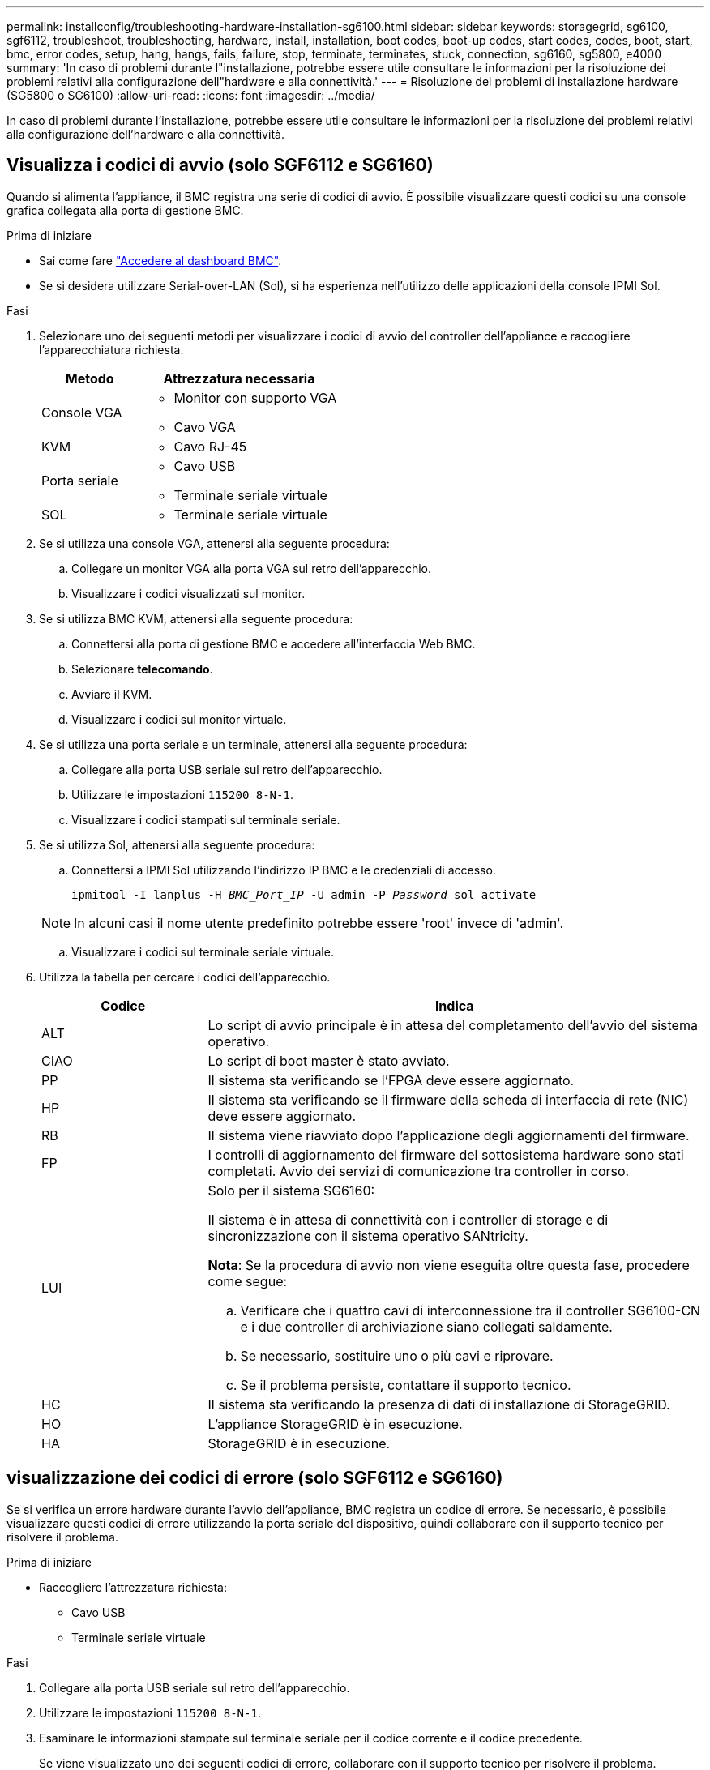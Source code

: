 ---
permalink: installconfig/troubleshooting-hardware-installation-sg6100.html 
sidebar: sidebar 
keywords: storagegrid, sg6100, sgf6112, troubleshoot, troubleshooting, hardware, install, installation, boot codes, boot-up codes, start codes, codes, boot, start, bmc, error codes, setup, hang, hangs, fails, failure, stop, terminate, terminates, stuck, connection, sg6160, sg5800, e4000 
summary: 'In caso di problemi durante l"installazione, potrebbe essere utile consultare le informazioni per la risoluzione dei problemi relativi alla configurazione dell"hardware e alla connettività.' 
---
= Risoluzione dei problemi di installazione hardware (SG5800 o SG6100)
:allow-uri-read: 
:icons: font
:imagesdir: ../media/


[role="lead"]
In caso di problemi durante l'installazione, potrebbe essere utile consultare le informazioni per la risoluzione dei problemi relativi alla configurazione dell'hardware e alla connettività.



== [[view-boot-codes]]Visualizza i codici di avvio (solo SGF6112 e SG6160)

Quando si alimenta l'appliance, il BMC registra una serie di codici di avvio. È possibile visualizzare questi codici su una console grafica collegata alla porta di gestione BMC.

.Prima di iniziare
* Sai come fare link:accessing-bmc-interface.html["Accedere al dashboard BMC"].
* Se si desidera utilizzare Serial-over-LAN (Sol), si ha esperienza nell'utilizzo delle applicazioni della console IPMI Sol.


.Fasi
. Selezionare uno dei seguenti metodi per visualizzare i codici di avvio del controller dell'appliance e raccogliere l'apparecchiatura richiesta.
+
[cols="1a,2a"]
|===
| Metodo | Attrezzatura necessaria 


 a| 
Console VGA
 a| 
** Monitor con supporto VGA
** Cavo VGA




 a| 
KVM
 a| 
** Cavo RJ-45




 a| 
Porta seriale
 a| 
** Cavo USB
** Terminale seriale virtuale




 a| 
SOL
 a| 
** Terminale seriale virtuale


|===
. Se si utilizza una console VGA, attenersi alla seguente procedura:
+
.. Collegare un monitor VGA alla porta VGA sul retro dell'apparecchio.
.. Visualizzare i codici visualizzati sul monitor.


. Se si utilizza BMC KVM, attenersi alla seguente procedura:
+
.. Connettersi alla porta di gestione BMC e accedere all'interfaccia Web BMC.
.. Selezionare *telecomando*.
.. Avviare il KVM.
.. Visualizzare i codici sul monitor virtuale.


. Se si utilizza una porta seriale e un terminale, attenersi alla seguente procedura:
+
.. Collegare alla porta USB seriale sul retro dell'apparecchio.
.. Utilizzare le impostazioni `115200 8-N-1`.
.. Visualizzare i codici stampati sul terminale seriale.


. Se si utilizza Sol, attenersi alla seguente procedura:
+
.. Connettersi a IPMI Sol utilizzando l'indirizzo IP BMC e le credenziali di accesso.
+
`ipmitool -I lanplus -H _BMC_Port_IP_ -U admin -P _Password_ sol activate`

+

NOTE: In alcuni casi il nome utente predefinito potrebbe essere 'root' invece di 'admin'.

.. Visualizzare i codici sul terminale seriale virtuale.


. Utilizza la tabella per cercare i codici dell'apparecchio.
+
[cols="1a,3a"]
|===
| Codice | Indica 


 a| 
ALT
 a| 
Lo script di avvio principale è in attesa del completamento dell'avvio del sistema operativo.



 a| 
CIAO
 a| 
Lo script di boot master è stato avviato.



 a| 
PP
 a| 
Il sistema sta verificando se l'FPGA deve essere aggiornato.



 a| 
HP
 a| 
Il sistema sta verificando se il firmware della scheda di interfaccia di rete (NIC) deve essere aggiornato.



 a| 
RB
 a| 
Il sistema viene riavviato dopo l'applicazione degli aggiornamenti del firmware.



 a| 
FP
 a| 
I controlli di aggiornamento del firmware del sottosistema hardware sono stati completati. Avvio dei servizi di comunicazione tra controller in corso.



 a| 
LUI
 a| 
Solo per il sistema SG6160:

Il sistema è in attesa di connettività con i controller di storage e di sincronizzazione con il sistema operativo SANtricity.

*Nota*: Se la procedura di avvio non viene eseguita oltre questa fase, procedere come segue:

.. Verificare che i quattro cavi di interconnessione tra il controller SG6100-CN e i due controller di archiviazione siano collegati saldamente.
.. Se necessario, sostituire uno o più cavi e riprovare.
.. Se il problema persiste, contattare il supporto tecnico.




 a| 
HC
 a| 
Il sistema sta verificando la presenza di dati di installazione di StorageGRID.



 a| 
HO
 a| 
L'appliance StorageGRID è in esecuzione.



 a| 
HA
 a| 
StorageGRID è in esecuzione.

|===




== [[view-error-codes]]visualizzazione dei codici di errore (solo SGF6112 e SG6160)

Se si verifica un errore hardware durante l'avvio dell'appliance, BMC registra un codice di errore. Se necessario, è possibile visualizzare questi codici di errore utilizzando la porta seriale del dispositivo, quindi collaborare con il supporto tecnico per risolvere il problema.

.Prima di iniziare
* Raccogliere l'attrezzatura richiesta:
+
** Cavo USB
** Terminale seriale virtuale




.Fasi
. Collegare alla porta USB seriale sul retro dell'apparecchio.
. Utilizzare le impostazioni `115200 8-N-1`.
. Esaminare le informazioni stampate sul terminale seriale per il codice corrente e il codice precedente.
+
Se viene visualizzato uno dei seguenti codici di errore, collaborare con il supporto tecnico per risolvere il problema.

+
[cols="1a,3a"]
|===
| Codice | Indica 


 a| 
0x0E
 a| 
Microcodice non trovato



 a| 
0x0F
 a| 
Microcodice non caricato



 a| 
0x50
 a| 
Errore di inizializzazione della memoria. Tipo di memoria non valido o velocità della memoria incompatibile.



 a| 
0x51
 a| 
Errore di inizializzazione della memoria. Lettura SPD non riuscita.



 a| 
0x52
 a| 
Errore di inizializzazione della memoria. Le dimensioni della memoria non sono valide o i moduli di memoria non corrispondono.



 a| 
0x53
 a| 
Errore di inizializzazione della memoria. Nessuna memoria utilizzabile rilevata.



 a| 
0x54
 a| 
Errore di inizializzazione della memoria non specificato



 a| 
0x55
 a| 
Memoria non installata



 a| 
0x56
 a| 
Tipo di CPU o velocità non validi



 a| 
0x57
 a| 
Mancata corrispondenza della CPU



 a| 
0x58
 a| 
Test automatico della CPU non riuscito o possibile errore della cache della CPU



 a| 
0x59
 a| 
Il microcodice della CPU non è stato trovato o l'aggiornamento del microcodice non è riuscito



 a| 
0x5A
 a| 
Errore CPU interno



 a| 
0x5B
 a| 
Reset PPI is not available (Ripristina PPI non disponibile)



 a| 
0x5C
 a| 
Test automatico BMC fase PEI non riuscito



 a| 
0xD0
 a| 
Errore di inizializzazione della CPU



 a| 
0xD1
 a| 
Errore di inizializzazione North Bridge



 a| 
0xD2
 a| 
Errore di inizializzazione del South Bridge



 a| 
0xd3
 a| 
Alcuni protocolli architettonici non sono disponibili



 a| 
0xD4
 a| 
Errore di allocazione delle risorse PCI. Risorse esaurite.



 a| 
0xD5
 a| 
Spazio non disponibile per la Option ROM legacy



 a| 
0xD6
 a| 
Nessun dispositivo di output della console trovato



 a| 
0xD7
 a| 
Nessun dispositivo di input console trovato



 a| 
0xD8
 a| 
Password non valida



 a| 
0xD9
 a| 
Errore durante il caricamento dell'opzione di avvio (errore restituito da LoadImage)



 a| 
0xDA
 a| 
Opzione di boot non riuscita (errore restituito da startimage)



 a| 
0xDB
 a| 
Aggiornamento flash non riuscito



 a| 
0xDC
 a| 
Il protocollo di reset non è disponibile



 a| 
0xDD
 a| 
Errore di autotest BMC fase DXE



 a| 
0xE8
 a| 
MRC: ERR_NO_MEMORY



 a| 
0xE9
 a| 
MRC: ERR_LT_LOCK



 a| 
0xEA
 a| 
MRC: ERR_DDR_INIT



 a| 
0xEB
 a| 
MRC: ERR_MEM_TEST



 a| 
0xEC
 a| 
MRC: ERR_VENDOR_SPECIFIC



 a| 
0xED
 a| 
MRC: ERR_DIMM_COMPAT



 a| 
0xEE
 a| 
MRC: ERR_MRC_COMPATIBILITY



 a| 
0 x EF
 a| 
MRC: ERR_MRC_STRUCT



 a| 
0xF0
 a| 
MRC: ERR_SET_VDD



 a| 
0xF1
 a| 
MRC: BUFFER ERR_IOT_MEM



 a| 
0xF2
 a| 
MRC: ERR_RC_INTERNAL



 a| 
0xF3
 a| 
MRC: ERR_INVALID_REG_ACCESS



 a| 
0xF4
 a| 
MRC: ERR_SET_MC_FREQ



 a| 
0xF5
 a| 
MRC: ERR_READ_MC_FREQ



 a| 
0x70
 a| 
MRC: ERR_DIMM_CHANNEL



 a| 
0x74
 a| 
MRC: ERR_BIST_CHECK



 a| 
0xF6
 a| 
MRC: ERR_SMBUS



 a| 
0xF7
 a| 
MRC: ERR_PCU



 a| 
0xF8
 a| 
MRC: ERR_NGN



 a| 
0xF9
 a| 
MRC: ERR_INTERLEAVE_FAILURE

|===




== L'installazione dell'hardware sembra bloccarsi

Il programma di installazione dell'appliance StorageGRID potrebbe non essere disponibile se errori hardware o di cablaggio impediscono all'appliance di completare l'elaborazione di avvio.

.Fasi
. Esaminare i LED sull'apparecchio e/o i codici di avvio e di errore visualizzati nel BMC (se in dotazione).
. Se hai bisogno di aiuto per risolvere un problema, contatta il supporto tecnico.




== Problemi di connessione



=== Gli shelf di espansione non vengono visualizzati in Appliance Installer (SG6160)

Se sono stati installati shelf di espansione che non vengono visualizzati nel programma di installazione dell'appliance StorageGRID, è necessario verificare che gli shelf siano stati completamente installati e accesi.

.A proposito di questa attività
È possibile verificare che gli shelf di espansione siano collegati all'appliance visualizzando le seguenti informazioni nel programma di installazione dell'appliance StorageGRID:

* La pagina *Home* contiene un messaggio sugli shelf di espansione.
+
image::../media/expansion_shelf_home_page_msg.png[Shelf di espansione Msg]

* La pagina *Advanced* > *RAID Mode* indica in base al numero di dischi se l'appliance include o meno shelf di espansione.


Se le pagine del programma di installazione dell'appliance StorageGRID non indicano la presenza di shelf di espansione, seguire questa procedura.

.Fasi
. Verificare che tutti i cavi necessari siano collegati correttamente. Vedere link:cabling-appliance.html["Apparecchio via cavo"].
. Verificare di aver acceso gli shelf di espansione. Vedere link:connecting-power-cords-and-applying-power.html["Collegare i cavi di alimentazione e applicare l'alimentazione (SG6100)"].
. Se hai bisogno di aiuto per risolvere un problema, contatta il supporto tecnico.




=== Impossibile connettersi all'appliance

Se non è possibile connettersi all'appliance di archiviazione, potrebbe essersi verificato un problema di rete o l'installazione dell'hardware potrebbe non essere stata completata correttamente.

.Fasi
. Provare a eseguire il ping dell'appliance utilizzando l'indirizzo IP dell'appliance: +
+
`*ping _appliance/controller_IP_*`

. Se il comando ping non risponde, verificare di utilizzare l'indirizzo IP corretto.
+
È possibile utilizzare l'indirizzo IP del dispositivo su Grid Network, Admin Network o Client Network.

. Se l'indirizzo IP è corretto, controllare il cablaggio dell'appliance, i ricetrasmettitori QSFP o SFP e la configurazione di rete.
. Se è disponibile l'accesso fisico all'appliance, è possibile utilizzare una connessione diretta all'IP link-local permanente `169.254.0.1` controllare la configurazione di rete del controller e aggiornarla se necessario. Per istruzioni dettagliate, vedere il passaggio 2 nella link:accessing-storagegrid-appliance-installer.html["Accedere al programma di installazione dell'appliance StorageGRID"].
+
Se il problema persiste, contattare il supporto tecnico.

. Se il ping ha avuto esito positivo, aprire un browser Web.
. Immettere l'URL del programma di installazione dell'appliance StorageGRID o del gestore di sistema SANtricity: +
`*https://_appliances_controller_IP_:8443*`
+
Viene visualizzata la pagina iniziale.


